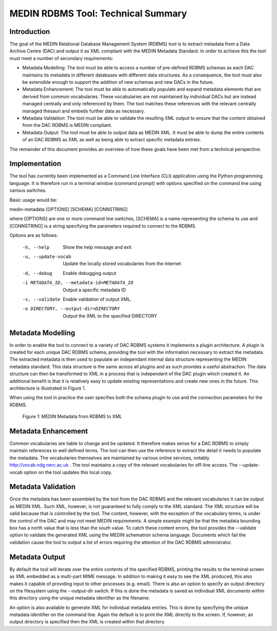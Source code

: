 MEDIN RDBMS Tool: Technical Summary
===================================

Introduction
------------

The goal of the MEDIN Relational Database Management System (RDBMS) tool is to extract metadata from a Data Archive Centre (DAC) and output it as XML compliant with the MEDIN Metadata Standard. In order to achieve this the tool must meet a number of secondary requirements:

- Metadata Modelling: The tool must be able to access a number of pre-defined RDBMS schemas as each DAC maintains its metadata in different databases with different data structures. As a consequence, the tool must also be extensible enough to support the addition of new schemas and new DACs in the future.

- Metadata Enhancement: The tool must be able to automatically populate and expand metadata elements that are derived from common vocabularies. These vocabularies are not maintained by individual DACs but are instead managed centrally and only referenced by them. The tool matches these references with the relevant centrally managed thesauri and embeds further data as necessary.

- Metadata Validation: The tool must be able to validate the resulting XML output to ensure that the content obtained from the DAC RDBMS is MEDIN compliant.

- Metadata Output: The tool must be able to output data as MEDIN XML. It must be able to dump the entire contents of an DAC RDBMS as XML as well as being able to extract specific metadata entries.

The remainder of this document provides an overview of how these goals have been met from a technical perspective.

Implementation
--------------

The tool has currently been implemented as a Command Line Interface (CLI) application using the Python programming language. It is therefore run in a terminal window (command prompt) with options specified on the command line using various switches.

Basic usage would be:

medin-metadata [OPTIONS] [SCHEMA] [CONNSTRING]

where [OPTIONS] are one or more command line switches, [SCHEMA] is a name representing the schema to use and [CONNSTRING] is a string specifying the parameters required to connect to the RDBMS.

Options are as follows:

  -h, --help            Show the help message and exit
  -u, --update-vocab    Update the locally stored vocabularies from the
                        internet
  -d, --debug           Enable debugging output
  -i METADATA_ID, --metadata-id=METADATA_ID
                        Output a specific metadata ID
  -v, --validate        Enable validation of output XML.
  -o DIRECTORY, --output-dir=DIRECTORY
                        Output the XML to the specified DIRECTORY


Metadata Modelling
------------------

In order to enable the tool to connect to a variety of DAC RDBMS systems it implements a plugin architecture. A plugin is created for each unique DAC RDBMS schema, providing the tool with the information necessary to extract the metadata. The extracted metadata is then used to populate an independant internal data structure representing the MEDIN metadata standard. This data structure is the same across all plugins and as such provides a useful abstraction. The data structure can then be transformed to XML in a process that is independant of the DAC plugin which created it. An additional benefit is that it is relatively easy to update existing representations and create new ones in the future. This architecture is illustrated in Figure 1.

When using the tool in practice the user specifies both the schema plugin to use and the connection parameters for the RDBMS.

.. figure:: technical-summary.png
   :alt: Figure 1

   Figure 1: MEDIN Metadata from RDBMS to XML

Metadata Enhancement
--------------------

Common vocabularies are liable to change and be updated. It therefore makes sense for a DAC RDBMS to simply maintain references to well defined terms. The tool can then use the reference to extract the detail it needs to populate the metadata. The vocabularies themselves are maintained by various online services, notably http://vocab.ndg.nerc.ac.uk . The tool maintains a copy of the relevant vocabularies for off-line access. The --update-vocab option on the tool updates this local copy.

Metadata Validation
-------------------

Once the metadata has been assembled by the tool from the DAC RDBMS and the relevant vocabularies it can be output as MEDIN XML. Such XML, however, is not guaranteed to fully comply to the XML standard. The XML structure will be valid because that is controlled by the tool. The content, however, with the exception of the vocabulary terms, is under the control of the DAC and may not meet MEDIN requirements. A simple example might be that the metadata bounding box has a north value that is less than the south value. To catch these content errors, the tool provides the --validate option to validate the generated XML using the MEDIN schematron schema language. Documents which fail the validation cause the tool to output a list of errors requiring the attention of the DAC RDBMS administrator.

Metadata Output
---------------

By default the tool will iterate over the entire contents of the specified RDBMS, printing the results to the terminal screen as XML embedded as a multi-part MIME message. In addition to making it easy to see the XML produced, this also makes it capable of providing input to other processes (e.g. email). There is also an option to specify an output directory on the filesystem using the --output-dir switch. If this is done the metadata is saved as individual XML documents within this directory using the unique metadata identifier as the filename.

An option is also available to generate XML for individual metadata entries. This is done by specifying the unique metadata identifier on the command line. Again the default is to print the XML directly to the screen. If, however, an output directory is specified then the XML is created within that directory
